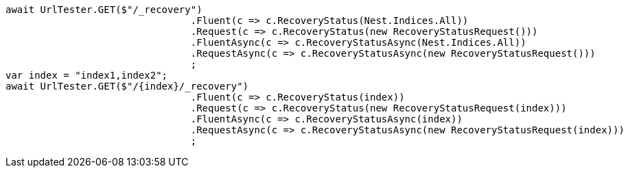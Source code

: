 [source, csharp]
----
await UrlTester.GET($"/_recovery")
				.Fluent(c => c.RecoveryStatus(Nest.Indices.All))
				.Request(c => c.RecoveryStatus(new RecoveryStatusRequest()))
				.FluentAsync(c => c.RecoveryStatusAsync(Nest.Indices.All))
				.RequestAsync(c => c.RecoveryStatusAsync(new RecoveryStatusRequest()))
				;
var index = "index1,index2";
await UrlTester.GET($"/{index}/_recovery")
				.Fluent(c => c.RecoveryStatus(index))
				.Request(c => c.RecoveryStatus(new RecoveryStatusRequest(index)))
				.FluentAsync(c => c.RecoveryStatusAsync(index))
				.RequestAsync(c => c.RecoveryStatusAsync(new RecoveryStatusRequest(index)))
				;
----
